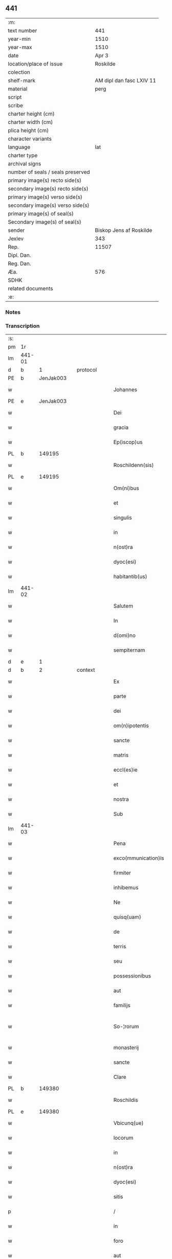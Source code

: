 ** 441

| :m:                               |                          |
| text number                       |                      441 |
| year-min                          |                     1510 |
| year-max                          |                     1510 |
| date                              |                    Apr 3 |
| location/place of issue           |                 Roskilde |
| colection                         |                          |
| shelf-mark                        | AM dipl dan fasc LXIV 11 |
| material                          |                     perg |
| script                            |                          |
| scribe                            |                          |
| charter height (cm)               |                          |
| charter width (cm)                |                          |
| plica height (cm)                 |                          |
| character variants                |                          |
| language                          |                      lat |
| charter type                      |                          |
| archival signs                    |                          |
| number of seals / seals preserved |                          |
| primary image(s) recto side(s)    |                          |
| secondary image(s) recto side(s)  |                          |
| primary image(s) verso side(s)    |                          |
| secondary image(s) verso side(s)  |                          |
| primary image(s) of seal(s)       |                          |
| Secondary image(s) of seal(s)     |                          |
| sender                            |  Biskop Jens af Roskilde |
| Jexlev                            |                      343 |
| Rep.                              |                    11507 |
| Dipl. Dan.                        |                          |
| Reg. Dan.                         |                          |
| Æa.                               |                      576 |
| SDHK                              |                          |
| related documents                 |                          |
| :e:                               |                          |

*** Notes


*** Transcription
| :s: |        |   |   |   |   |                     |               |   |   |   |   |     |   |   |    |               |    |    |    |    |
| pm  | 1r     |   |   |   |   |                     |               |   |   |   |   |     |   |   |    |               |    |    |    |    |
| lm  | 441-01 |   |   |   |   |                     |               |   |   |   |   |     |   |   |    |               |    |    |    |    |
| d  | b      | 1  |   | protocol  |   |                     |               |   |   |   |   |     |   |   |    |               |    |    |    |    |
| PE  | b      | JenJak003  |   |   |   |                     |               |   |   |   |   |     |   |   |    |               |    2103|    |    |    |
| w   |        |   |   |   |   | Johannes            | Johannes      |   |   |   |   | lat |   |   |    |        441-01 |2103|    |    |    |
| PE  | e      | JenJak003  |   |   |   |                     |               |   |   |   |   |     |   |   |    |               |    2103|    |    |    |
| w   |        |   |   |   |   | Dei                 | Dei           |   |   |   |   | lat |   |   |    |        441-01 |    |    |    |    |
| w   |        |   |   |   |   | gracia              | gracıa        |   |   |   |   | lat |   |   |    |        441-01 |    |    |    |    |
| w   |        |   |   |   |   | Ep(iscop)us         | Ep̅us          |   |   |   |   | lat |   |   |    |        441-01 |    |    |    |    |
| PL  | b      |   149195|   |   |   |                     |               |   |   |   |   |     |   |   |    |               |    |    |    1964|    |
| w   |        |   |   |   |   | Roschildenn(sis)    | Roſchıldenn̅   |   |   |   |   | lat |   |   |    |        441-01 |    |    |1964|    |
| PL  | e      |   149195|   |   |   |                     |               |   |   |   |   |     |   |   |    |               |    |    |    1964|    |
| w   |        |   |   |   |   | Om(ni)bus           | Om̅bus         |   |   |   |   | lat |   |   |    |        441-01 |    |    |    |    |
| w   |        |   |   |   |   | et                  | et            |   |   |   |   | lat |   |   |    |        441-01 |    |    |    |    |
| w   |        |   |   |   |   | singulis            | ſıngulıs      |   |   |   |   | lat |   |   |    |        441-01 |    |    |    |    |
| w   |        |   |   |   |   | in                  | in            |   |   |   |   | lat |   |   |    |        441-01 |    |    |    |    |
| w   |        |   |   |   |   | n(ost)ra            | nr̅a           |   |   |   |   | lat |   |   |    |        441-01 |    |    |    |    |
| w   |        |   |   |   |   | dyoc(esi)           | dyoc̅          |   |   |   |   | lat |   |   |    |        441-01 |    |    |    |    |
| w   |        |   |   |   |   | habitantib(us)      | habıtantıb   |   |   |   |   | lat |   |   |    |        441-01 |    |    |    |    |
| lm  | 441-02 |   |   |   |   |                     |               |   |   |   |   |     |   |   |    |               |    |    |    |    |
| w   |        |   |   |   |   | Salutem             | Salutem       |   |   |   |   | lat |   |   |    |        441-02 |    |    |    |    |
| w   |        |   |   |   |   | In                  | In            |   |   |   |   | lat |   |   |    |        441-02 |    |    |    |    |
| w   |        |   |   |   |   | d(omi)no            | dn̅o           |   |   |   |   | lat |   |   |    |        441-02 |    |    |    |    |
| w   |        |   |   |   |   | sempiternam         | ſempıteꝛnam   |   |   |   |   | lat |   |   |    |        441-02 |    |    |    |    |
| d  | e      | 1  |   |   |   |                     |               |   |   |   |   |     |   |   |    |               |    |    |    |    |
| d  | b      | 2  |   | context  |   |                     |               |   |   |   |   |     |   |   |    |               |    |    |    |    |
| w   |        |   |   |   |   | Ex                  | Ex            |   |   |   |   | lat |   |   |    |        441-02 |    |    |    |    |
| w   |        |   |   |   |   | parte               | paꝛte         |   |   |   |   | lat |   |   |    |        441-02 |    |    |    |    |
| w   |        |   |   |   |   | dei                 | dei           |   |   |   |   | lat |   |   |    |        441-02 |    |    |    |    |
| w   |        |   |   |   |   | om(n)ipotentis      | om̅ipotentıs   |   |   |   |   | lat |   |   |    |        441-02 |    |    |    |    |
| w   |        |   |   |   |   | sancte              | ſancte        |   |   |   |   | lat |   |   |    |        441-02 |    |    |    |    |
| w   |        |   |   |   |   | matris              | matrıs        |   |   |   |   | lat |   |   |    |        441-02 |    |    |    |    |
| w   |        |   |   |   |   | eccl(es)ie          | eccl̅ıe        |   |   |   |   | lat |   |   |    |        441-02 |    |    |    |    |
| w   |        |   |   |   |   | et                  | et            |   |   |   |   | lat |   |   |    |        441-02 |    |    |    |    |
| w   |        |   |   |   |   | nostra              | noﬅra         |   |   |   |   | lat |   |   |    |        441-02 |    |    |    |    |
| w   |        |   |   |   |   | Sub                 | Sub           |   |   |   |   | lat |   |   |    |        441-02 |    |    |    |    |
| lm  | 441-03 |   |   |   |   |                     |               |   |   |   |   |     |   |   |    |               |    |    |    |    |
| w   |        |   |   |   |   | Pena                | Pena          |   |   |   |   | lat |   |   |    |        441-03 |    |    |    |    |
| w   |        |   |   |   |   | exco(mmunication)is | exco̅ıs        |   |   |   |   | lat |   |   |    |        441-03 |    |    |    |    |
| w   |        |   |   |   |   | firmiter            | fırmiter      |   |   |   |   | lat |   |   |    |        441-03 |    |    |    |    |
| w   |        |   |   |   |   | inhibemus           | ınhıbemus     |   |   |   |   | lat |   |   |    |        441-03 |    |    |    |    |
| w   |        |   |   |   |   | Ne                  | Ne            |   |   |   |   | lat |   |   |    |        441-03 |    |    |    |    |
| w   |        |   |   |   |   | quisq(uam)          | quıſqꝫᷓ        |   |   |   |   | lat |   |   |    |        441-03 |    |    |    |    |
| w   |        |   |   |   |   | de                  | de            |   |   |   |   | lat |   |   |    |        441-03 |    |    |    |    |
| w   |        |   |   |   |   | terris              | teꝛrıs        |   |   |   |   | lat |   |   |    |        441-03 |    |    |    |    |
| w   |        |   |   |   |   | seu                 | ſeu           |   |   |   |   | lat |   |   |    |        441-03 |    |    |    |    |
| w   |        |   |   |   |   | possessionibus      | poeıonıbus  |   |   |   |   | lat |   |   |    |        441-03 |    |    |    |    |
| w   |        |   |   |   |   | aut                 | aut           |   |   |   |   | lat |   |   |    |        441-03 |    |    |    |    |
| w   |        |   |   |   |   | familijs            | familijs      |   |   |   |   | lat |   |   |    |        441-03 |    |    |    |    |
| w   |        |   |   |   |   | So-¦rorum           | So-¦ꝛorum     |   |   |   |   | lat |   |   |    | 441-03—441-04 |    |    |    |    |
| w   |        |   |   |   |   | monasterij          | monaſteꝛij    |   |   |   |   | lat |   |   |    |        441-04 |    |    |    |    |
| w   |        |   |   |   |   | sancte              | ſancte        |   |   |   |   | lat |   |   |    |        441-04 |    |    |    |    |
| w   |        |   |   |   |   | Clare               | Claꝛe         |   |   |   |   | lat |   |   |    |        441-04 |    |    |    |    |
| PL  | b      |   149380|   |   |   |                     |               |   |   |   |   |     |   |   |    |               |    |    |    1965|    |
| w   |        |   |   |   |   | Roschildis          | Roſchıldıs    |   |   |   |   | lat |   |   |    |        441-04 |    |    |1965|    |
| PL  | e      |   149380|   |   |   |                     |               |   |   |   |   |     |   |   |    |               |    |    |    1965|    |
| w   |        |   |   |   |   | Vbicunq(ue)         | Vbıcunqꝫ      |   |   |   |   | lat |   |   |    |        441-04 |    |    |    |    |
| w   |        |   |   |   |   | locorum             | locorum       |   |   |   |   | lat |   |   |    |        441-04 |    |    |    |    |
| w   |        |   |   |   |   | in                  | ın            |   |   |   |   | lat |   |   |    |        441-04 |    |    |    |    |
| w   |        |   |   |   |   | n(ost)ra            | nr̅a           |   |   |   |   | lat |   |   |    |        441-04 |    |    |    |    |
| w   |        |   |   |   |   | dyoc(esi)           | dyoc̅          |   |   |   |   | lat |   |   |    |        441-04 |    |    |    |    |
| w   |        |   |   |   |   | sitis               | ſıtıs         |   |   |   |   | lat |   |   |    |        441-04 |    |    |    |    |
| p   |        |   |   |   |   | /                   | /             |   |   |   |   | lat |   |   |    |        441-04 |    |    |    |    |
| w   |        |   |   |   |   | in                  | in            |   |   |   |   | lat |   |   |    |        441-04 |    |    |    |    |
| w   |        |   |   |   |   | foro                | foro          |   |   |   |   | lat |   |   |    |        441-04 |    |    |    |    |
| w   |        |   |   |   |   | aut                 | aut           |   |   |   |   | lat |   |   |    |        441-04 |    |    |    |    |
| lm  | 441-05 |   |   |   |   |                     |               |   |   |   |   |     |   |   |    |               |    |    |    |    |
| w   |        |   |   |   |   | iudicio             | ıudıcıo       |   |   |   |   | lat |   |   |    |        441-05 |    |    |    |    |
| w   |        |   |   |   |   | vel                 | vel           |   |   |   |   | lat |   |   |    |        441-05 |    |    |    |    |
| w   |        |   |   |   |   | iudice              | ıudıce        |   |   |   |   | lat |   |   |    |        441-05 |    |    |    |    |
| w   |        |   |   |   |   | seculari            | ſeculaꝛi      |   |   |   |   | lat |   |   |    |        441-05 |    |    |    |    |
| w   |        |   |   |   |   | pretextu            | pꝛetextu      |   |   |   |   | lat |   |   |    |        441-05 |    |    |    |    |
| w   |        |   |   |   |   | cui(us)cunq(ue)     | cuıcunqꝫ     |   |   |   |   | lat |   |   |    |        441-05 |    |    |    |    |
| w   |        |   |   |   |   | consuetudinis       | conſuetudınıs |   |   |   |   | lat |   |   |    |        441-05 |    |    |    |    |
| w   |        |   |   |   |   | vel                 | vel           |   |   |   |   | lat |   |   |    |        441-05 |    |    |    |    |
| w   |        |   |   |   |   | legis               | legıs         |   |   |   |   | lat |   |   |    |        441-05 |    |    |    |    |
| w   |        |   |   |   |   | patrie              | patrie        |   |   |   |   | lat |   |   |    |        441-05 |    |    |    |    |
| w   |        |   |   |   |   | impetendis          | ımpetendıs    |   |   |   |   | lat |   |   |    |        441-05 |    |    |    |    |
| w   |        |   |   |   |   | seu                 | ſeu           |   |   |   |   | lat |   |   |    |        441-05 |    |    |    |    |
| lm  | 441-06 |   |   |   |   |                     |               |   |   |   |   |     |   |   |    |               |    |    |    |    |
| w   |        |   |   |   |   | Adiudicandis        | Adıudıcandıs  |   |   |   |   | lat |   |   |    |        441-06 |    |    |    |    |
| w   |        |   |   |   |   | aliquatenus         | alıquatenus   |   |   |   |   | lat |   |   |    |        441-06 |    |    |    |    |
| w   |        |   |   |   |   | se                  | ſe            |   |   |   |   | lat |   |   |    |        441-06 |    |    |    |    |
| w   |        |   |   |   |   | intromittat         | ıntromittat   |   |   |   |   | lat |   |   |    |        441-06 |    |    |    |    |
| p   |        |   |   |   |   | /                   | /             |   |   |   |   | lat |   |   |    |        441-06 |    |    |    |    |
| w   |        |   |   |   |   | quicunq(ue)         | quıcunqꝫ      |   |   |   |   | lat |   |   |    |        441-06 |    |    |    |    |
| w   |        |   |   |   |   | autem               | autem         |   |   |   |   | lat |   |   |    |        441-06 |    |    |    |    |
| w   |        |   |   |   |   | aliquid             | alıquıd       |   |   |   |   | lat |   |   |    |        441-06 |    |    |    |    |
| w   |        |   |   |   |   | questionis          | queﬅıonis     |   |   |   |   | lat |   |   |    |        441-06 |    |    |    |    |
| w   |        |   |   |   |   | in                  | in            |   |   |   |   | lat |   |   |    |        441-06 |    |    |    |    |
| w   |        |   |   |   |   | familia             | famılıa       |   |   |   |   | lat |   |   |    |        441-06 |    |    |    |    |
| w   |        |   |   |   |   | vel                 | vel           |   |   |   |   | lat |   |   |    |        441-06 |    |    |    |    |
| lm  | 441-07 |   |   |   |   |                     |               |   |   |   |   |     |   |   |    |               |    |    |    |    |
| w   |        |   |   |   |   | bonis               | bonis         |   |   |   |   | lat |   |   |    |        441-07 |    |    |    |    |
| w   |        |   |   |   |   | dictarum            | dıctarum      |   |   |   |   | lat |   |   |    |        441-07 |    |    |    |    |
| w   |        |   |   |   |   | sororum             | ſoꝛorum       |   |   |   |   | lat |   |   |    |        441-07 |    |    |    |    |
| w   |        |   |   |   |   | habuerit            | habueꝛıt      |   |   |   |   | lat |   |   |    |        441-07 |    |    |    |    |
| w   |        |   |   |   |   | coram               | coram         |   |   |   |   | lat |   |   |    |        441-07 |    |    |    |    |
| w   |        |   |   |   |   | iudice              | ıudıce        |   |   |   |   | lat |   |   |    |        441-07 |    |    |    |    |
| w   |        |   |   |   |   | earum               | earum         |   |   |   |   | lat |   |   |    |        441-07 |    |    |    |    |
| w   |        |   |   |   |   | Eccl(es)iastico     | Eccl̅ıaﬅıco    |   |   |   |   | lat |   |   |    |        441-07 |    |    |    |    |
| w   |        |   |   |   |   | (con)pareat         | ꝯpareat       |   |   |   |   | lat |   |   |    |        441-07 |    |    |    |    |
| p   |        |   |   |   |   | /                   | /             |   |   |   |   | lat |   |   |    |        441-07 |    |    |    |    |
| w   |        |   |   |   |   | plenarie            | plenaꝛie      |   |   |   |   | lat |   |   |    |        441-07 |    |    |    |    |
| w   |        |   |   |   |   | iusticie            | ıuﬅıcıe       |   |   |   |   | lat |   |   |    |        441-07 |    |    |    |    |
| w   |        |   |   |   |   | ibi                 | ıbı           |   |   |   |   | lat |   |   |    |        441-07 |    |    |    |    |
| lm  | 441-08 |   |   |   |   |                     |               |   |   |   |   |     |   |   |    |               |    |    |    |    |
| w   |        |   |   |   |   | complementum        | complementum  |   |   |   |   | lat |   |   |    |        441-08 |    |    |    |    |
| w   |        |   |   |   |   | recepturus          | recepturus    |   |   |   |   | lat |   |   |    |        441-08 |    |    |    |    |
| d  | e      | 2  |   |   |   |                     |               |   |   |   |   |     |   |   |    |               |    |    |    |    |
| d  | b      | 3  |   | eschatocol  |   |                     |               |   |   |   |   |     |   |   |    |               |    |    |    |    |
| w   |        |   |   |   |   | Dat(um)             | Daṫ           |   |   |   |   | lat |   |   |    |        441-08 |    |    |    |    |
| PL  | b      |   149195|   |   |   |                     |               |   |   |   |   |     |   |   |    |               |    |    |    1966|    |
| w   |        |   |   |   |   | Roschilḋ(is)        | Roſchılḋ      |   |   |   |   | lat |   |   |    |        441-08 |    |    |1966|    |
| PL  | e      |   149195|   |   |   |                     |               |   |   |   |   |     |   |   |    |               |    |    |    1966|    |
| w   |        |   |   |   |   | fferia              | ffeꝛıa        |   |   |   |   | lat |   |   |    |        441-08 |    |    |    |    |
| w   |        |   |   |   |   | quarta              | quaꝛta        |   |   |   |   | lat |   |   |    |        441-08 |    |    |    |    |
| w   |        |   |   |   |   | pasche              | paſche        |   |   |   |   | lat |   |   |    |        441-08 |    |    |    |    |
| w   |        |   |   |   |   | anno                | Anno          |   |   |   |   | lat |   |   |    |        441-08 |    |    |    |    |
| w   |        |   |   |   |   | D(omi)ni            | Dn̅ı           |   |   |   |   | lat |   |   |    |        441-08 |    |    |    |    |
| w   |        |   |   |   |   | Millesimo           | Mılleſımo     |   |   |   |   | lat |   |   | =  |        441-08 |    |    |    |    |
| w   |        |   |   |   |   | quinge(n)t(esimo)   | quınge̅tꝭͦ      |   |   |   |   | lat |   |   | == |        441-08 |    |    |    |    |
| w   |        |   |   |   |   | decimo              | decımo        |   |   |   |   | lat |   |   |    |        441-08 |    |    |    |    |
| lm  | 441-09 |   |   |   |   |                     |               |   |   |   |   |     |   |   |    |               |    |    |    |    |
| w   |        |   |   |   |   | Nostro              | Noﬅro         |   |   |   |   | lat |   |   |    |        441-09 |    |    |    |    |
| w   |        |   |   |   |   | sub                 | ſub           |   |   |   |   | lat |   |   |    |        441-09 |    |    |    |    |
| w   |        |   |   |   |   | Signet(um)          | Sıgnetꝭ̅       |   |   |   |   | lat |   |   |    |        441-09 |    |    |    |    |
| d  | e      | 3  |   |   |   |                     |               |   |   |   |   |     |   |   |    |               |    |    |    |    |
| :e: |        |   |   |   |   |                     |               |   |   |   |   |     |   |   |    |               |    |    |    |    |